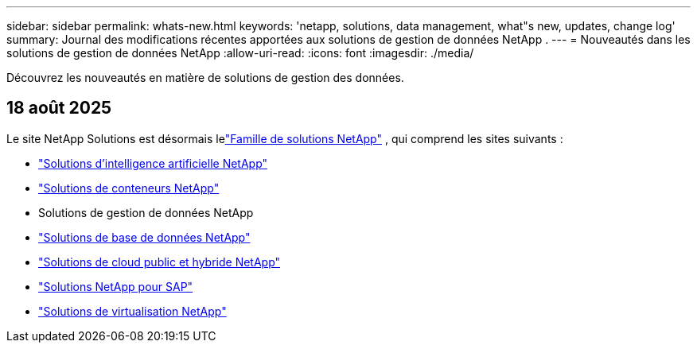 ---
sidebar: sidebar 
permalink: whats-new.html 
keywords: 'netapp, solutions, data management, what"s new, updates, change log' 
summary: Journal des modifications récentes apportées aux solutions de gestion de données NetApp . 
---
= Nouveautés dans les solutions de gestion de données NetApp
:allow-uri-read: 
:icons: font
:imagesdir: ./media/


[role="lead"]
Découvrez les nouveautés en matière de solutions de gestion des données.



== 18 août 2025

Le site NetApp Solutions est désormais lelink:https://docs.netapp.com/us-en/netapp-solutions-family/index.html["Famille de solutions NetApp"^] , qui comprend les sites suivants :

* link:https://docs.netapp.com/us-en/netapp-solutions-ai/index.html["Solutions d'intelligence artificielle NetApp"^]
* link:https://docs.netapp.com/us-en/netapp-solutions-containers/index.html["Solutions de conteneurs NetApp"^]
* Solutions de gestion de données NetApp
* link:https://docs.netapp.com/us-en/netapp-solutions-databases/index.html["Solutions de base de données NetApp"^]
* link:https://docs.netapp.com/us-en/netapp-solutions-cloud/index.html["Solutions de cloud public et hybride NetApp"^]
* link:https://docs.netapp.com/us-en/netapp-solutions-sap/index.html["Solutions NetApp pour SAP"^]
* link:https://docs.netapp.com/us-en/netapp-solutions-virtualization/index.html["Solutions de virtualisation NetApp"^]

